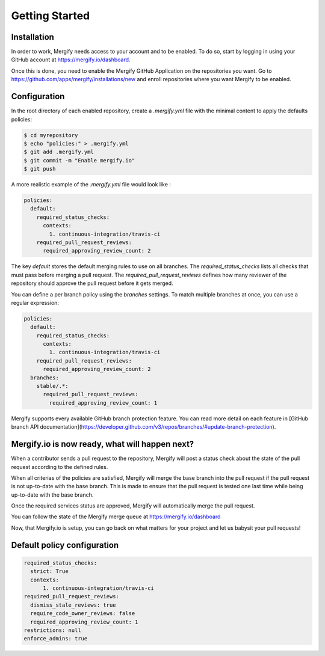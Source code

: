 ===============
Getting Started
===============

Installation
------------

In order to work, Mergify needs access to your account and to be enabled. To do so, start by logging in using your GitHub account at https://mergify.io/dashboard.

Once this is done, you need to enable the Mergify GitHub Application on the repositories you want. Go to https://github.com/apps/mergify/installations/new and enroll repositories where you want Mergify to be enabled.

Configuration
-------------

In the root directory of each enabled repository, create a `.mergify.yml` file with the minimal content to apply the defaults policies:

.. code-block:: shell

    $ cd myrepository
    $ echo "policies:" > .mergify.yml
    $ git add .mergify.yml
    $ git commit -m "Enable mergify.io"
    $ git push

A more realistic example of the `.mergify.yml` file would look like :

.. code-block:: yaml

    policies:
      default:
        required_status_checks:
          contexts:
            1. continuous-integration/travis-ci
        required_pull_request_reviews:
          required_approving_review_count: 2

The key `default` stores the default merging rules to use on all branches. The `required_status_checks` lists all checks that must pass before merging a pull request.
The `required_pull_request_reviews` defines how many reviewer of the repository should approve the pull request before it gets merged.

You can define a per branch policy using the `branches` settings. To match multiple branches at once, you can use a regular expression:

.. code-block:: yaml

    policies:
      default:
        required_status_checks:
          contexts:
            1. continuous-integration/travis-ci
        required_pull_request_reviews:
          required_approving_review_count: 2
      branches:
        stable/.*:
          required_pull_request_reviews:
            required_approving_review_count: 1

Mergify supports every available GitHub branch protection feature. You can read more detail on each feature in [GitHub branch API documentation](https://developer.github.com/v3/repos/branches/#update-branch-protection).

Mergify.io is now ready, what will happen next?
-----------------------------------------------

When a contributor sends a pull request to the repository, Mergify will post a status check about the state
of the pull request according to the defined rules.

.. image:: _static/mergify-status-ko.png
   :alt: status check

When all criterias of the policies are satisfied, Mergify will merge the base branch into the pull request if the pull request is not up-to-date with the base branch. This is made to ensure that the pull request is tested one last time while being up-to-date with the base branch.

Once the required services status are approved, Mergify will automatically merge the pull request.

.. image:: _static/mergify-merge.png
   :alt: merge

You can follow the state of the Mergify merge queue at https://mergify.io/dashboard

Now, that Mergify.io is setup, you can go back on what matters for your project and let us babysit your pull requests!

Default policy configuration
----------------------------

.. code-block:: yaml

    required_status_checks:
      strict: True
      contexts:
          1. continuous-integration/travis-ci
    required_pull_request_reviews:
      dismiss_stale_reviews: true
      require_code_owner_reviews: false
      required_approving_review_count: 1
    restrictions: null
    enforce_admins: true
